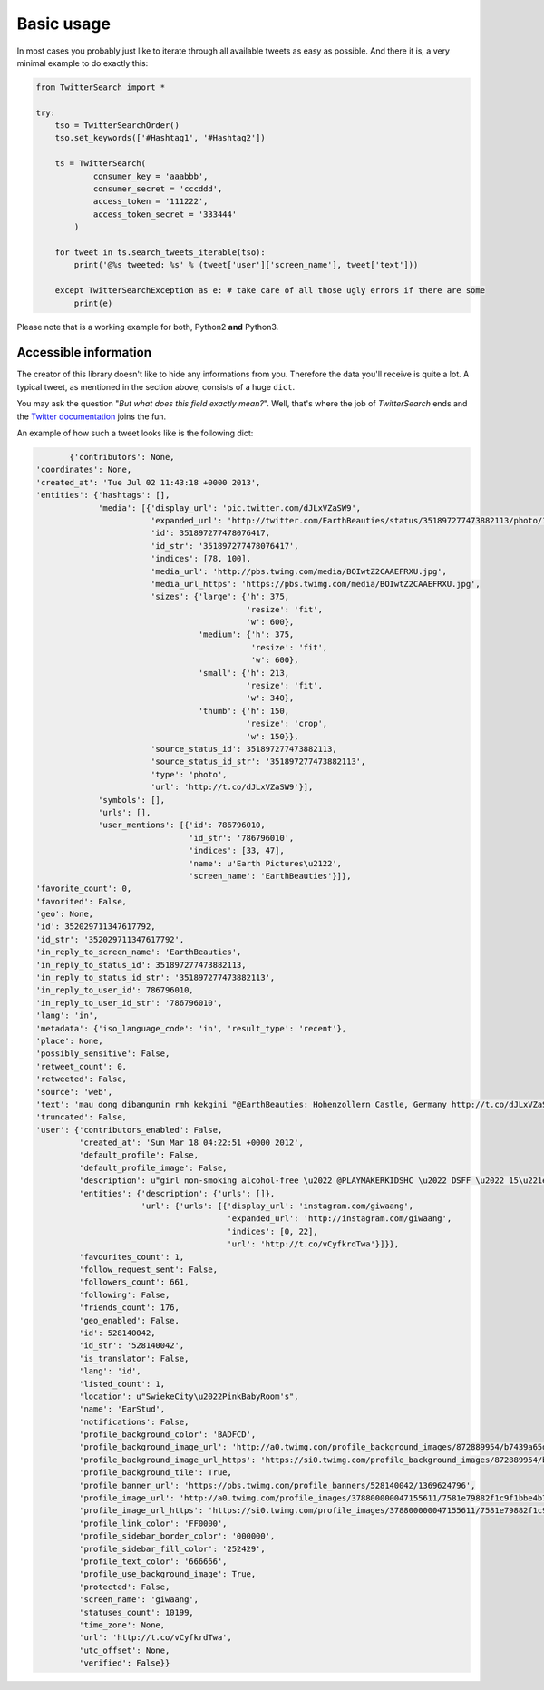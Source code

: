 Basic usage
===========

In most cases you probably just like to iterate through all available tweets as easy as possible. And there it is, a very minimal example to do exactly this:

.. code-block:: python

    from TwitterSearch import *
    
    try:
        tso = TwitterSearchOrder()
        tso.set_keywords(['#Hashtag1', '#Hashtag2'])
        
        ts = TwitterSearch(
                consumer_key = 'aaabbb',
                consumer_secret = 'cccddd',
                access_token = '111222',
                access_token_secret = '333444'
            )
        
        for tweet in ts.search_tweets_iterable(tso):
            print('@%s tweeted: %s' % (tweet['user']['screen_name'], tweet['text']))
    
        except TwitterSearchException as e: # take care of all those ugly errors if there are some
            print(e)

Please note that is a working example for both, Python2 **and** Python3.

Accessible information
----------------------

The creator of this library doesn't like to hide any informations from you. Therefore the data you'll receive is quite a lot. A typical tweet, as mentioned in the section above, consists of a huge ``dict``.

You may ask the question "*But what does this field exactly mean?*". Well, that's where the job of *TwitterSearch* ends and the `Twitter documentation <https://dev.twitter.com/docs/platform-objects/tweets>`_ joins the fun.

An example of how such a tweet looks like is the following dict:

.. code-block:: python

	{'contributors': None,
 'coordinates': None,
 'created_at': 'Tue Jul 02 11:43:18 +0000 2013',
 'entities': {'hashtags': [],
              'media': [{'display_url': 'pic.twitter.com/dJLxVZaSW9',
                         'expanded_url': 'http://twitter.com/EarthBeauties/status/351897277473882113/photo/1',
                         'id': 351897277478076417,
                         'id_str': '351897277478076417',
                         'indices': [78, 100],
                         'media_url': 'http://pbs.twimg.com/media/BOIwtZ2CAAEFRXU.jpg',
                         'media_url_https': 'https://pbs.twimg.com/media/BOIwtZ2CAAEFRXU.jpg',
                         'sizes': {'large': {'h': 375,
                                             'resize': 'fit',
                                             'w': 600},
                                   'medium': {'h': 375,
                                              'resize': 'fit',
                                              'w': 600},
                                   'small': {'h': 213,
                                             'resize': 'fit',
                                             'w': 340},
                                   'thumb': {'h': 150,
                                             'resize': 'crop',
                                             'w': 150}},
                         'source_status_id': 351897277473882113,
                         'source_status_id_str': '351897277473882113',
                         'type': 'photo',
                         'url': 'http://t.co/dJLxVZaSW9'}],
              'symbols': [],
              'urls': [],
              'user_mentions': [{'id': 786796010,
                                 'id_str': '786796010',
                                 'indices': [33, 47],
                                 'name': u'Earth Pictures\u2122',
                                 'screen_name': 'EarthBeauties'}]},
 'favorite_count': 0,
 'favorited': False,
 'geo': None,
 'id': 352029711347617792,
 'id_str': '352029711347617792',
 'in_reply_to_screen_name': 'EarthBeauties',
 'in_reply_to_status_id': 351897277473882113,
 'in_reply_to_status_id_str': '351897277473882113',
 'in_reply_to_user_id': 786796010,
 'in_reply_to_user_id_str': '786796010',
 'lang': 'in',
 'metadata': {'iso_language_code': 'in', 'result_type': 'recent'},
 'place': None,
 'possibly_sensitive': False,
 'retweet_count': 0,
 'retweeted': False,
 'source': 'web',
 'text': 'mau dong dibangunin rmh kekgini "@EarthBeauties: Hohenzollern Castle, Germany http://t.co/dJLxVZaSW9',
 'truncated': False,
 'user': {'contributors_enabled': False,
          'created_at': 'Sun Mar 18 04:22:51 +0000 2012',
          'default_profile': False,
          'default_profile_image': False,
          'description': u"girl non-smoking alcohol-free \u2022 @PLAYMAKERKIDSHC \u2022 DSFF \u2022 15\u221e \u2022 NotWild''",
          'entities': {'description': {'urls': []},
                       'url': {'urls': [{'display_url': 'instagram.com/giwaang',
                                         'expanded_url': 'http://instagram.com/giwaang',
                                         'indices': [0, 22],
                                         'url': 'http://t.co/vCyfkrdTwa'}]}},
          'favourites_count': 1,
          'follow_request_sent': False,
          'followers_count': 661,
          'following': False,
          'friends_count': 176,
          'geo_enabled': False,
          'id': 528140042,
          'id_str': '528140042',
          'is_translator': False,
          'lang': 'id',
          'listed_count': 1,
          'location': u"SwiekeCity\u2022PinkBabyRoom's",
          'name': 'EarStud',
          'notifications': False,
          'profile_background_color': 'BADFCD',
          'profile_background_image_url': 'http://a0.twimg.com/profile_background_images/872889954/b7439a65d39bdff360c934bd6f33c3b7.jpeg',
          'profile_background_image_url_https': 'https://si0.twimg.com/profile_background_images/872889954/b7439a65d39bdff360c934bd6f33c3b7.jpeg',
          'profile_background_tile': True,
          'profile_banner_url': 'https://pbs.twimg.com/profile_banners/528140042/1369624796',
          'profile_image_url': 'http://a0.twimg.com/profile_images/378800000047155611/7581e79882f1c9f1bbe4b706a023e2c9_normal.jpeg',
          'profile_image_url_https': 'https://si0.twimg.com/profile_images/378800000047155611/7581e79882f1c9f1bbe4b706a023e2c9_normal.jpeg',
          'profile_link_color': 'FF0000',
          'profile_sidebar_border_color': '000000',
          'profile_sidebar_fill_color': '252429',
          'profile_text_color': '666666',
          'profile_use_background_image': True,
          'protected': False,
          'screen_name': 'giwaang',
          'statuses_count': 10199,
          'time_zone': None,
          'url': 'http://t.co/vCyfkrdTwa',
          'utc_offset': None,
          'verified': False}}

